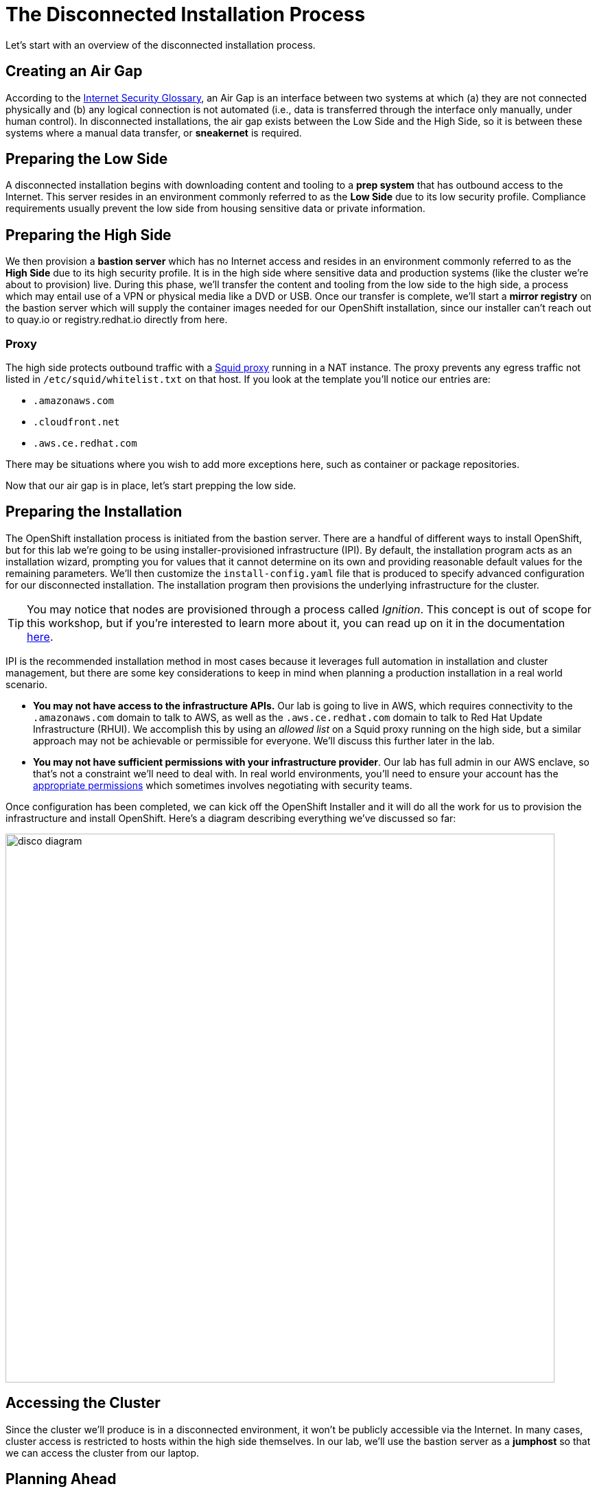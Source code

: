 = The Disconnected Installation Process

Let's start with an overview of the disconnected installation process.

== Creating an Air Gap

According to the https://www.rfc-editor.org/rfc/rfc4949[Internet Security Glossary], an Air Gap is an interface between two systems at which (a) they are not connected physically and (b) any logical connection is not automated (i.e., data is transferred through the interface only manually, under human control).
In disconnected installations, the air gap exists between the Low Side and the High Side, so it is between these systems where a manual data transfer, or *sneakernet* is required.

== Preparing the Low Side

A disconnected installation begins with downloading content and tooling to a *prep system* that has outbound access to the Internet.
This server resides in an environment commonly referred to as the *Low Side* due to its low security profile.
Compliance requirements usually prevent the low side from housing sensitive data or private information.

== Preparing the High Side

We then provision a *bastion server* which has no Internet access and resides in an environment commonly referred to as the *High Side* due to its high security profile.
It is in the high side where sensitive data and production systems (like the cluster we're about to provision) live.
During this phase, we'll transfer the content and tooling from the low side to the high side, a process which may entail use of a VPN or physical media like a DVD or USB.
Once our transfer is complete, we'll start a *mirror registry* on the bastion server which will supply the container images needed for our OpenShift installation, since our installer can't reach out to quay.io or registry.redhat.io directly from here.

=== Proxy

The high side protects outbound traffic with a http://www.squid-cache.org/[Squid proxy] running in a NAT instance.
The proxy prevents any egress traffic not listed in `/etc/squid/whitelist.txt` on that host.
If you look at the template you'll notice our entries are:

 ** `.amazonaws.com`
 ** `.cloudfront.net`
 ** `.aws.ce.redhat.com`

There may be situations where you wish to add more exceptions here, such as container or package repositories.

Now that our air gap is in place, let's start prepping the low side.


== Preparing the Installation

The OpenShift installation process is initiated from the bastion server.
There are a handful of different ways to install OpenShift, but for this lab we're going to be using installer-provisioned infrastructure (IPI).
By default, the installation program acts as an installation wizard, prompting you for values that it cannot determine on its own and providing reasonable default values for the remaining parameters.
We'll then customize the `install-config.yaml` file that is produced to specify advanced configuration for our disconnected installation.
The installation program then provisions the underlying infrastructure for the cluster.

[TIP]
You may notice that nodes are provisioned through a process called _Ignition_.
This concept is out of scope for this workshop, but if you're interested to learn more about it, you can read up on it in the documentation https://docs.openshift.com/container-platform/4.13/installing/index.html#about-rhcos[here].

IPI is the recommended installation method in most cases because it leverages full automation in installation and cluster management, but there are some key considerations to keep in mind when planning a production installation in a real world scenario.

* *You may not have access to the infrastructure APIs.* Our lab is going to live in AWS, which requires connectivity to the `.amazonaws.com` domain to talk to AWS, as well as the `.aws.ce.redhat.com` domain to talk to Red Hat Update Infrastructure (RHUI).
We accomplish this by using an _allowed list_ on a Squid proxy running on the high side, but a similar approach may not be achievable or permissible for everyone.
We'll discuss this further later in the lab.
* *You may not have sufficient permissions with your infrastructure provider*.
Our lab has full admin in our AWS enclave, so that's not a constraint we'll need to deal with.
In real world environments, you'll need to ensure your account has the https://docs.openshift.com/container-platform/4.13/installing/installing_aws/installing-aws-account.html#installation-aws-permissions_installing-aws-account[appropriate permissions] which sometimes involves negotiating with security teams.

Once configuration has been completed, we can kick off the OpenShift Installer and it will do all the work for us to provision the infrastructure and install OpenShift.
Here's a diagram describing everything we've discussed so far: 

image::disco-1.svg[disco diagram,800]

== Accessing the Cluster

Since the cluster we'll produce is in a disconnected environment, it won't be publicly accessible via the Internet.
In many cases, cluster access is restricted to hosts within the high side themselves.
In our lab, we'll use the bastion server as a *jumphost* so that we can access the cluster from our laptop.

== Planning Ahead

Once the cluster is up, what comes next?
This lab ends when the cluster is installed, but there are many more considerations to made for how you manage things like upgrades, operators, patches, and more.
